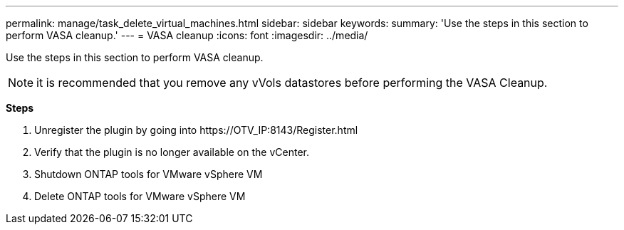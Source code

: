---
permalink: manage/task_delete_virtual_machines.html
sidebar: sidebar
keywords:
summary: 'Use the steps in this section to perform VASA cleanup.'
---
= VASA cleanup
:icons: font
:imagesdir: ../media/

[.lead]
Use the steps in this section to perform VASA cleanup.
[NOTE]
it is recommended that you remove any vVols datastores before performing the VASA Cleanup. 

*Steps*

. Unregister the plugin by going into \https://OTV_IP:8143/Register.html
. Verify that the plugin is no longer available on the vCenter.
. Shutdown ONTAP tools for VMware vSphere VM
. Delete ONTAP tools for VMware vSphere VM
